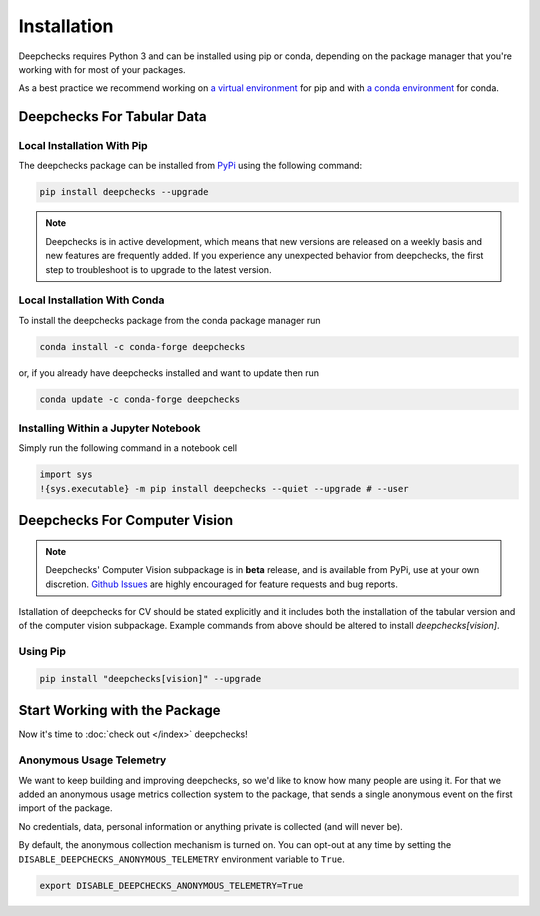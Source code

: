 ============
Installation
============

Deepchecks requires Python 3 and can be installed using pip or conda, depending on the package manager
that you're working with for most of your packages.

As a best practice we recommend working on `a virtual environment`_ for pip
and with `a conda environment`_ for conda.

.. _a conda environment:
   https://docs.conda.io/projects/conda/en/latest/user-guide/tasks/manage-environments.html#creating-an-environment-with-commands

.. _a virtual environment:
    https://docs.python.org/3/library/venv.html



Deepchecks For Tabular Data
============================


Local Installation With Pip
-----------------------------

The deepchecks package can be installed from `PyPi <https://pypi.org/project/deepchecks/>`__ using the following command:

.. code-block:: bash

    pip install deepchecks --upgrade

.. note::
    Deepchecks is in active development, which means that new versions are released on a weekly basis and new features are frequently added.
    If you experience any unexpected behavior from deepchecks, the first step to troubleshoot is to upgrade to the latest version.


Local Installation With Conda
--------------------------------

To install the deepchecks package from the conda package manager run

.. code-block:: bash

    conda install -c conda-forge deepchecks

or, if you already have deepchecks installed and want to update then run

.. code-block:: bash

    conda update -c conda-forge deepchecks


Installing Within a Jupyter Notebook
--------------------------------------

Simply run the following command in a notebook cell

.. code-block:: bash

    import sys
    !{sys.executable} -m pip install deepchecks --quiet --upgrade # --user



Deepchecks For Computer Vision
===============================

.. note:: 
   Deepchecks' Computer Vision subpackage is in **beta** release, and is available from PyPi, 
   use at your own discretion. `Github Issues <https://github.com/deepchecks/deepchecks/issues>`_ are
   highly encouraged for feature requests and bug reports.

Istallation of deepchecks for CV should be stated explicitly and it includes
both the installation of the tabular version and of the computer vision subpackage.
Example commands from above should be altered to install `deepchecks[vision]`.


Using Pip
---------

.. code-block:: bash

    pip install "deepchecks[vision]" --upgrade



Start Working with the Package
=================================

Now it's time to :doc:`check out </index>` deepchecks!


Anonymous Usage Telemetry
-------------------------
We want to keep building and improving deepchecks, so we'd like to know how many people are using it.
For that we added an anonymous usage metrics collection system to the package, that sends a single anonymous event on
the first import of the package.

No credentials, data, personal information or anything private is collected (and will never be).

By default, the anonymous collection mechanism is turned on. You can opt-out at any time by setting the
``DISABLE_DEEPCHECKS_ANONYMOUS_TELEMETRY`` environment variable to ``True``.

.. code-block:: bash

    export DISABLE_DEEPCHECKS_ANONYMOUS_TELEMETRY=True